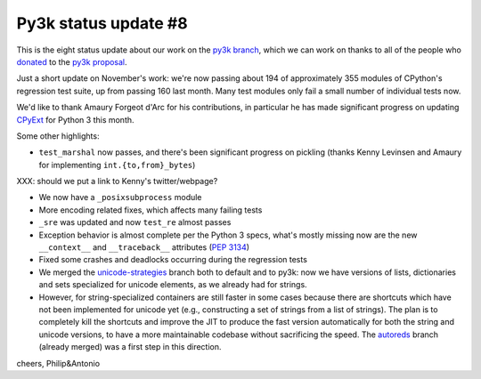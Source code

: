 Py3k status update #8
---------------------

This is the eight status update about our work on the `py3k branch`_, which
we can work on thanks to all of the people who donated_ to the `py3k
proposal`_.

Just a short update on November's work: we're now passing about 194 of
approximately 355 modules of CPython's regression test suite, up from passing
160 last month. Many test modules only fail a small number of individual tests
now.

We'd like to thank Amaury Forgeot d'Arc for his contributions, in particular he
has made significant progress on updating `CPyExt`_ for Python 3 this month.

Some other highlights:

* ``test_marshal`` now passes, and there's been significant progress on pickling
  (thanks Kenny Levinsen and Amaury for implementing ``int.{to,from}_bytes``)

XXX: should we put a link to Kenny's twitter/webpage?

* We now have a ``_posixsubprocess`` module

* More encoding related fixes, which affects many failing tests

* ``_sre`` was updated and now ``test_re`` almost passes

* Exception behavior is almost complete per the Python 3 specs, what's mostly
  missing now are the new ``__context__`` and ``__traceback__`` attributes (`PEP
  3134`_)

* Fixed some crashes and deadlocks occurring during the regression tests

* We merged the `unicode-strategies`_ branch both to default and to py3k: now we
  have versions of lists, dictionaries and sets specialized for unicode
  elements, as we already had for strings.

* However, for string-specialized containers are still faster in some cases
  because there are shortcuts which have not been implemented for unicode yet
  (e.g., constructing a set of strings from a list of strings). The plan is to
  completely kill the shortcuts and improve the JIT to produce the fast
  version automatically for both the string and unicode versions, to have a
  more maintainable codebase without sacrificing the speed. The `autoreds`_
  branch (already merged) was a first step in this direction.

cheers,
Philip&Antonio

.. _donated: http://morepypy.blogspot.com/2012/01/py3k-and-numpy-first-stage-thanks-to.html
.. _`py3k proposal`: http://pypy.org/py3donate.html
.. _`py3k branch`: https://bitbucket.org/pypy/pypy/commits/all/tip/branch%28%22py3k%22%29
.. _`autoreds`: https://bitbucket.org/pypy/pypy/commits/all/tip/branch%28%22autoreds%22%29
.. _`unicode-strategies`: https://bitbucket.org/pypy/pypy/commits/all/tip/branch%28%22unicode-strategies%22%29
.. _`CPyExt`: http://morepypy.blogspot.com/2010/04/using-cpython-extension-modules-with.html
.. _`PEP 3134`: http://www.python.org/dev/peps/pep-3134/
